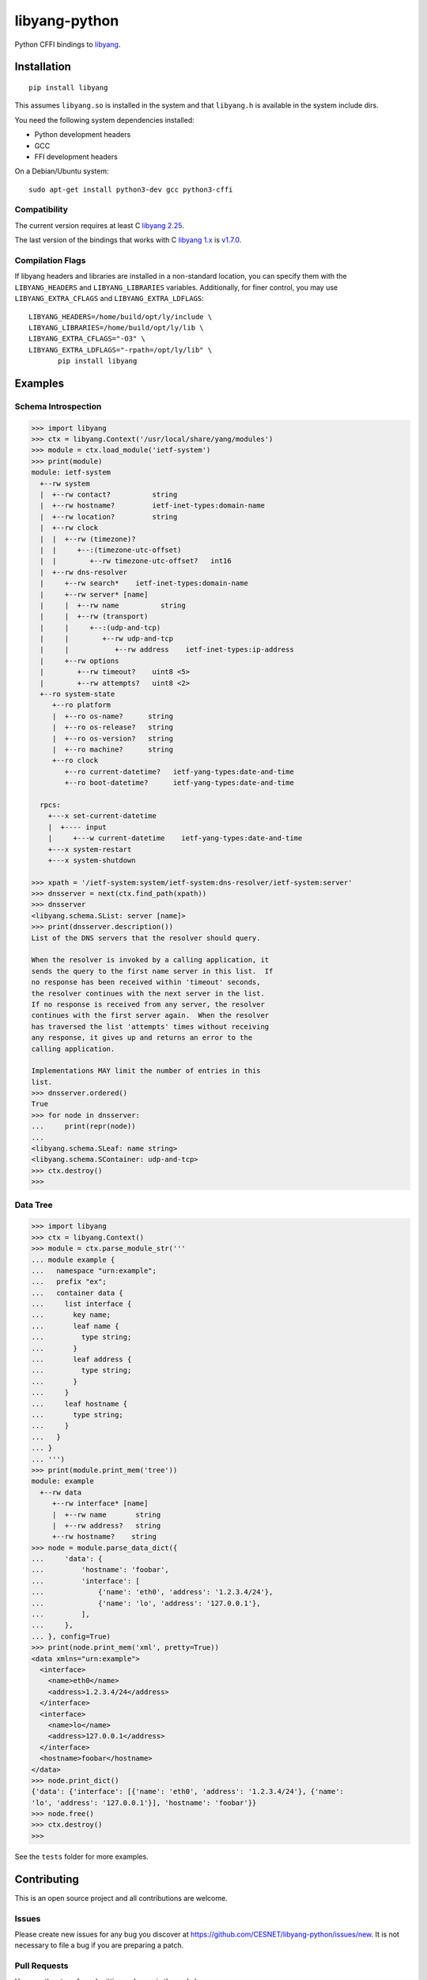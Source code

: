 ==============
libyang-python
==============

Python CFFI bindings to libyang__.

__ https://github.com/CESNET/libyang/

|pypi-project|__ |python-versions|__ |build-status|__ |license|__ |code-style|__

__ https://pypi.org/project/libyang
__ https://github.com/CESNET/libyang-python/actions
__ https://github.com/CESNET/libyang-python/actions
__ https://github.com/CESNET/libyang-python/blob/master/LICENSE
__ https://github.com/psf/black

.. |pypi-project| image:: https://img.shields.io/pypi/v/libyang.svg
.. |python-versions| image:: https://img.shields.io/pypi/pyversions/libyang.svg
.. |build-status| image:: https://github.com/CESNET/libyang-python/workflows/CI/badge.svg
.. |license| image:: https://img.shields.io/github/license/CESNET/libyang-python.svg
.. |code-style| image:: https://img.shields.io/badge/code%20style-black-000000.svg

Installation
============

::

   pip install libyang

This assumes ``libyang.so`` is installed in the system and that ``libyang.h`` is
available in the system include dirs.

You need the following system dependencies installed:

- Python development headers
- GCC
- FFI development headers

On a Debian/Ubuntu system::

   sudo apt-get install python3-dev gcc python3-cffi

Compatibility
-------------

The current version requires at least C `libyang 2.25`__.

The last version of the bindings that works with C `libyang 1.x`__ is v1.7.0__.

__ https://github.com/CESNET/libyang/commit/d2f1608b348f
__ https://github.com/CESNET/libyang/tree/libyang1
__ https://pypi.org/project/libyang/1.7.0/

Compilation Flags
-----------------

If libyang headers and libraries are installed in a non-standard location, you
can specify them with the ``LIBYANG_HEADERS`` and ``LIBYANG_LIBRARIES``
variables. Additionally, for finer control, you may use ``LIBYANG_EXTRA_CFLAGS``
and ``LIBYANG_EXTRA_LDFLAGS``::

   LIBYANG_HEADERS=/home/build/opt/ly/include \
   LIBYANG_LIBRARIES=/home/build/opt/ly/lib \
   LIBYANG_EXTRA_CFLAGS="-O3" \
   LIBYANG_EXTRA_LDFLAGS="-rpath=/opt/ly/lib" \
          pip install libyang

Examples
========

Schema Introspection
--------------------

.. code-block:: pycon

   >>> import libyang
   >>> ctx = libyang.Context('/usr/local/share/yang/modules')
   >>> module = ctx.load_module('ietf-system')
   >>> print(module)
   module: ietf-system
     +--rw system
     |  +--rw contact?          string
     |  +--rw hostname?         ietf-inet-types:domain-name
     |  +--rw location?         string
     |  +--rw clock
     |  |  +--rw (timezone)?
     |  |     +--:(timezone-utc-offset)
     |  |        +--rw timezone-utc-offset?   int16
     |  +--rw dns-resolver
     |     +--rw search*    ietf-inet-types:domain-name
     |     +--rw server* [name]
     |     |  +--rw name          string
     |     |  +--rw (transport)
     |     |     +--:(udp-and-tcp)
     |     |        +--rw udp-and-tcp
     |     |           +--rw address    ietf-inet-types:ip-address
     |     +--rw options
     |        +--rw timeout?    uint8 <5>
     |        +--rw attempts?   uint8 <2>
     +--ro system-state
        +--ro platform
        |  +--ro os-name?      string
        |  +--ro os-release?   string
        |  +--ro os-version?   string
        |  +--ro machine?      string
        +--ro clock
           +--ro current-datetime?   ietf-yang-types:date-and-time
           +--ro boot-datetime?      ietf-yang-types:date-and-time

     rpcs:
       +---x set-current-datetime
       |  +---- input
       |     +---w current-datetime    ietf-yang-types:date-and-time
       +---x system-restart
       +---x system-shutdown

   >>> xpath = '/ietf-system:system/ietf-system:dns-resolver/ietf-system:server'
   >>> dnsserver = next(ctx.find_path(xpath))
   >>> dnsserver
   <libyang.schema.SList: server [name]>
   >>> print(dnsserver.description())
   List of the DNS servers that the resolver should query.

   When the resolver is invoked by a calling application, it
   sends the query to the first name server in this list.  If
   no response has been received within 'timeout' seconds,
   the resolver continues with the next server in the list.
   If no response is received from any server, the resolver
   continues with the first server again.  When the resolver
   has traversed the list 'attempts' times without receiving
   any response, it gives up and returns an error to the
   calling application.

   Implementations MAY limit the number of entries in this
   list.
   >>> dnsserver.ordered()
   True
   >>> for node in dnsserver:
   ...     print(repr(node))
   ...
   <libyang.schema.SLeaf: name string>
   <libyang.schema.SContainer: udp-and-tcp>
   >>> ctx.destroy()
   >>>

Data Tree
---------

.. code-block:: pycon

   >>> import libyang
   >>> ctx = libyang.Context()
   >>> module = ctx.parse_module_str('''
   ... module example {
   ...   namespace "urn:example";
   ...   prefix "ex";
   ...   container data {
   ...     list interface {
   ...       key name;
   ...       leaf name {
   ...         type string;
   ...       }
   ...       leaf address {
   ...         type string;
   ...       }
   ...     }
   ...     leaf hostname {
   ...       type string;
   ...     }
   ...   }
   ... }
   ... ''')
   >>> print(module.print_mem('tree'))
   module: example
     +--rw data
        +--rw interface* [name]
        |  +--rw name       string
        |  +--rw address?   string
        +--rw hostname?    string
   >>> node = module.parse_data_dict({
   ...     'data': {
   ...         'hostname': 'foobar',
   ...         'interface': [
   ...             {'name': 'eth0', 'address': '1.2.3.4/24'},
   ...             {'name': 'lo', 'address': '127.0.0.1'},
   ...         ],
   ...     },
   ... }, config=True)
   >>> print(node.print_mem('xml', pretty=True))
   <data xmlns="urn:example">
     <interface>
       <name>eth0</name>
       <address>1.2.3.4/24</address>
     </interface>
     <interface>
       <name>lo</name>
       <address>127.0.0.1</address>
     </interface>
     <hostname>foobar</hostname>
   </data>
   >>> node.print_dict()
   {'data': {'interface': [{'name': 'eth0', 'address': '1.2.3.4/24'}, {'name':
   'lo', 'address': '127.0.0.1'}], 'hostname': 'foobar'}}
   >>> node.free()
   >>> ctx.destroy()
   >>>

See the ``tests`` folder for more examples.

Contributing
============

This is an open source project and all contributions are welcome.

Issues
------

Please create new issues for any bug you discover at
https://github.com/CESNET/libyang-python/issues/new. It is not necessary to file
a bug if you are preparing a patch.

Pull Requests
-------------

Here are the steps for submitting a change in the code base:

#. Fork the repository: https://github.com/CESNET/libyang-python/fork

#. Clone your own fork into your development machine::

      git clone https://github.com/<you>/libyang-python

#. Create a new branch named after what your are working on::

      git checkout -b my-topic

#. Edit the code and call ``make format`` to ensure your modifications comply
   with the `coding style`__.

   __ https://black.readthedocs.io/en/stable/the_black_code_style.html

   Your contribution must be licensed under the `MIT License`__ . At least one
   copyright notice is expected in new files.

   __ https://spdx.org/licenses/MIT.html

#. If you are adding a new feature or fixing a bug, please consider adding or
   updating unit tests.

#. Before creating commits, run ``make lint`` and ``make tests`` to check if
   your changes do not break anything. You can also run ``make`` which will run
   both.

#. Create commits by following these simple guidelines:

   -  Solve only one problem per commit.
   -  Use a short (less than 72 characters) title on the first line followed by
      an blank line and a more thorough description body.
   -  Wrap the body of the commit message should be wrapped at 72 characters too
      unless it breaks long URLs or code examples.
   -  If the commit fixes a Github issue, include the following line::

        Fixes: #NNNN

   Inspirations:

   https://chris.beams.io/posts/git-commit/
   https://wiki.openstack.org/wiki/GitCommitMessages

#. Push your topic branch in your forked repository::

      git push origin my-topic

   You should get a message from Github explaining how to create a new pull
   request.

#. Wait for a reviewer to merge your work. If minor adjustments are requested,
   use ``git commit --fixup $sha1`` to make it obvious what commit you are
   adjusting. If bigger changes are needed, make them in new separate commits.
   Once the reviewer is happy, please use ``git rebase --autosquash`` to amend
   the commits with their small fixups (if any), and ``git push --force`` on
   your topic branch.

Thank you in advance for your contributions!
